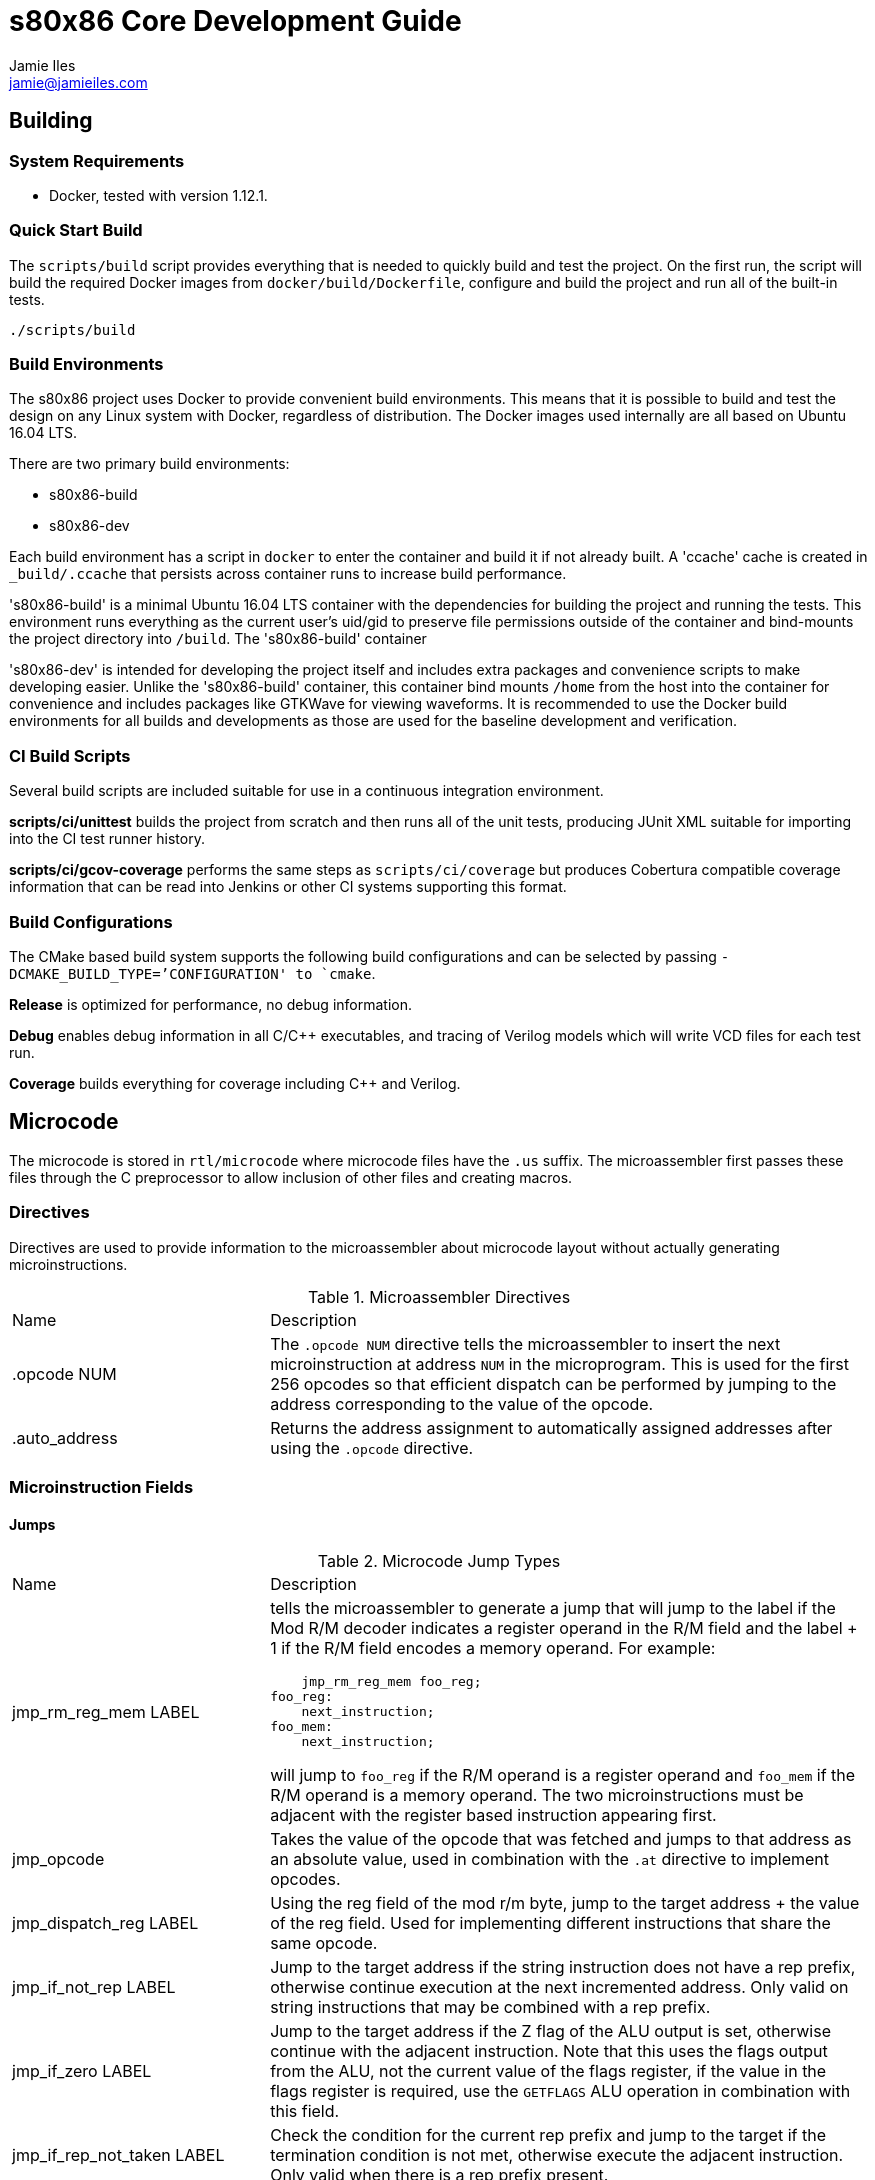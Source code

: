 = s80x86 Core Development Guide
Jamie Iles <jamie@jamieiles.com>

:source-highlighter: coderay

== Building

=== System Requirements

- Docker, tested with version 1.12.1.

=== Quick Start Build

The `scripts/build` script provides everything that is needed to quickly build
and test the project.  On the first run, the script will build the required
Docker images from `docker/build/Dockerfile`, configure and build the project
and run all of the built-in tests.

[source,bash]
----
./scripts/build
----

=== Build Environments

The s80x86 project uses Docker to provide convenient build environments.  This
means that it is possible to build and test the design on any Linux system
with Docker, regardless of distribution.  The Docker images used internally
are all based on Ubuntu 16.04 LTS.

There are two primary build environments:

  - s80x86-build
  - s80x86-dev

Each build environment has a script in `docker` to enter the container and
build it if not already built.  A 'ccache' cache is created in
`_build/.ccache` that persists across container runs to increase build
performance.

's80x86-build' is a minimal Ubuntu 16.04 LTS container with the dependencies for
building the project and running the tests.  This environment runs everything
as the current user's uid/gid to preserve file permissions outside of the
container and bind-mounts the project directory into `/build`.  The
's80x86-build' container 

's80x86-dev' is intended for developing the project itself and includes extra
packages and convenience scripts to make developing easier.  Unlike the
's80x86-build' container, this container bind mounts `/home` from the host
into the container for convenience and includes packages like GTKWave for
viewing waveforms.  It is recommended to use the Docker build environments for
all builds and developments as those are used for the baseline development and
verification.

=== CI Build Scripts

Several build scripts are included suitable for use in a continuous
integration environment.

*scripts/ci/unittest* builds the project from scratch and then runs all of the
unit tests, producing JUnit XML suitable for importing into the CI test runner
history.

*scripts/ci/gcov-coverage* performs the same steps as `scripts/ci/coverage`
but produces Cobertura compatible coverage information that can be read into
Jenkins or other CI systems supporting this format.

=== Build Configurations

The CMake based build system supports the following build configurations and
can be selected by passing `-DCMAKE_BUILD_TYPE=`'CONFIGURATION' to `cmake`.

*Release* is optimized for performance, no debug information.

*Debug* enables debug information in all C/{cpp} executables, and tracing of
Verilog models which will write VCD files for each test run.

*Coverage* builds everything for coverage including {cpp} and Verilog.

== Microcode

The microcode is stored in `rtl/microcode` where microcode files have the
`.us` suffix.  The microassembler first passes these files through the C
preprocessor to allow inclusion of other files and creating macros.

=== Directives

Directives are used to provide information to the microassembler about
microcode layout without actually generating microinstructions.

.Microassembler Directives
[cols="3,7"]
|===
| Name | Description
| .opcode NUM
| The `.opcode NUM` directive tells the microassembler to insert the next
  microinstruction at address `NUM` in the microprogram.  This is used for the
  first 256 opcodes so that efficient dispatch can be performed by jumping to
  the address corresponding to the value of the opcode.
| .auto_address
| Returns the address assignment to automatically assigned addresses after
  using the `.opcode` directive.
|===

=== Microinstruction Fields

==== Jumps

.Microcode Jump Types
[cols="3,7"]
|===
| Name | Description
| jmp_rm_reg_mem LABEL a| tells the microassembler to generate a jump that will
jump to the label if the Mod R/M decoder indicates a register operand in the
R/M field and the label + 1 if the R/M field encodes a memory operand.  For
example:

[source,asm]
----
    jmp_rm_reg_mem foo_reg;
foo_reg:
    next_instruction;
foo_mem:
    next_instruction;
----

will jump to `foo_reg` if the R/M operand is a register operand and `foo_mem`
if the R/M operand is a memory operand.  The two microinstructions must be
adjacent with the register based instruction appearing first.

| jmp_opcode | Takes the value of the opcode that was fetched and jumps to
  that address as an absolute value, used in combination with the `.at`
  directive to implement opcodes.

| jmp_dispatch_reg LABEL | Using the reg field of the mod r/m byte, jump to
  the target address + the value of the reg field.  Used for implementing
  different instructions that share the same opcode.

| jmp_if_not_rep LABEL | Jump to the target address if the string instruction
  does not have a rep prefix, otherwise continue execution at the next
  incremented address.  Only valid on string instructions that may be combined
  with a rep prefix.

| jmp_if_zero LABEL | Jump to the target address if the Z flag of the ALU
  output is set, otherwise continue with the adjacent instruction.  Note that
  this uses the flags output from the ALU, not the current value of the flags
  register, if the value in the flags register is required, use the `GETFLAGS`
  ALU operation in combination with this field.

| jmp_if_rep_not_taken LABEL | Check the condition for the current rep prefix
  and jump to the target if the termination condition is not met, otherwise
  execute the adjacent instruction.  Only valid when there is a rep prefix
  present.

| jmp_if_taken LABEL | Jump to the target if the jump instruction has the
  condition met, otherwise continue with the adjacent instruction.  This is
  only valid for jump instructions, and INTO.

| jmp LABEL | An unconditional jump, will always transfer control to LABEL.
|===

=== Data Sources

.Microcode Data Sources
[cols="3,7"]
|===
| Name | Description
| ra_sel | Which general purpose register to fetch for RA.  Note that register
  fetches have a single cycle latency.  Only valid when `ra_modrm_rm_reg` is
  not set.
| rb_cl | Set to use the value of `CL` for RB after a single cycle of latency,
  used primarily for shifts.
| segment | Set the default segment for the memory operation or segment
  register read.  This is the default segment and may be overriden with a
  segment override prefix unless `segment_force` is also set.
| a_sel a|
  Selects which operand source to use for the internal A bus:

    - RA: the fetched RA GPR value.
    - IP: the instruction pointer of the next instruction.
    - MAR: the contents of the memory address register.
    - MDR: the contents of the memory data register.
| b_sel a|
  Selects which operand source to use for the internal B bus:

    - RB: the fetched RB GPR value.
    - IMMEDIATE: an immediate value, either from the immediate reader or from
    the constant pool if a microinstruction defined constant is being used.
    - SR: the fetched segment register value.
    - TEMP: the contents of the temporary register.
| immediate | The immediate constant to use.  This forms a constant pool in
  the microcode and can be used for operations such as fetching exception
  handler addresses, incrementing/decrementing pointers etc.
| mar_wr_sel a| Selects the source of the value to be written to the memory
  address register:

    - EA: the effective address calculated by the mod r/m decoder.
    - Q: the Q bus driven by the ALU.
|===

=== Control Signals

.Microcode Control Signals
[cols="3,7"]
|===
| Name | Description
| next_instruction | Ends processing of the current instruction, will check
  for pending interrupts, jump to the instruction dispatch address, update
  CS:IP and reset any intermediate state.
| mar_write | Write the value of the `mar_wr_sel` source into the memory
  address register.
| mdr_write | Write the value of the ALU output into the memory data register.
| mem_read | Perform a memory access with the specified segment and memory
  address register value, reading into the memory data register.  Note that
  the segment register must have had the fetch initiated in the previous
  instruction and should be held for the duration of the access.  This field
  will cause the microsequencer to stall until the access is complete.  The
  `width` field will specify the size of the access.
| mem_write | Perform a memory write, writing the contents of the memory data
  register to the address specified by the fetched segment and the memory
  address register.  As with `mem_read`, the segment must have had the fetch
  initiated in the previous instruction and held for the duration of this
  instruction.
| sr_wr_sel | The destination segment register for a segment register write
  operation.
| segment_force | When used in combination with the `segment` field, this will
  force that segment to be used unconditionally, ignoring any segment override
  prefix.
| alu_op | The ALU operation to execute, see
  "scripts/microassembler/microasm/types.py" for a full list of operations.
| update_flags a| A list of flags that should be written when performing an ALU
  operation.  If not specified, no flags will be update.  For example:

[source,asm]
----
    alu_op ADD, update_flags CF OF ZF AF
----

will update the carry, overflow, zero and adjust flags to the result of the
ALU operation.
| fifo_pop | Pop a single byte from the prefetch FIFO, used in combination
with `jmp_opcode` to implement opcode dispatch.
| modrm_start | Trigger the mod r/m decoding.  This will stall until complete
  and calculate any effective addresses required.
| rd_sel_source a| The source of the destination register number:

  - MODRM_REG: use the reg field of the mod r/m byte as the destination
  register.
  - MODRM_RM_REG: use the rm field of the mod r/m byte as the destination
  register.
  - MICROCODE_RD_SEL: use the rd_sel field of the instruction to select the
  destination register.

| reg_wr_en | Causes the result to be written to the destination register.
| reg_wr_source a| Selects which result should be written to the destination
  register:

  - Q: the result of the ALU operation.
  - QUOTIENT: the quotient of a division operation.
  - REMAINDER: the remainder of a division operation.

| tmp_wr_en | Set to write the output of the ALU into the temporary register.
| tmp_wr_sel a| Select the source of the temporary register write:

  - Q_LOW: the low 16-bits of the ALU output by default.
  - Q_HIGH: the high 16-bits of the ALU output, only used for 16x16
  multiplications.

| width | Selects the width of the operation.  Defaults to 16-bit, but "width
  8" will perform byte operations for register read/write, memory read/write,
  immediate fetch and ALU operations.
| load_ip | Causes the ALU result to be used as the new IP to be taken when
  the next instruction is executed.
| read_immed | Triggers the immediate reader to read an immediate from the
  instruction stream with the specified width.
| io | Combined with `mem_read`/`mem_write` to indicate that the operation
  should use the I/O address space.  This will cause the segment to be ignored
  and the io pin to be asserted for the duration of this microinstruction.
| lock | Sets the lock prefix, the lock pin will be asserted for the remainder
  of the microprogram.
|===

== Debug

The microsequencer provides a very simple way to implement on-chip debug.  The
core has a number of signals to interface between a debug controller
(typically JTAG) and the microsequencer.  These signals are all in the core
clock domain and will require synchronization with a debug controller in a
different clock domain.

The debug mechanism works by putting the core into a halt mode where it will
perform a tight loop in the microsequencer at which point other debug
operations can be issued.  Operations are issued by running a microprogram at
a known address allowing more debug procedures to be added easily.  To perform
a debug operation, the debug controller first halts the core by raising
`debug_seize` and waits for the core to enter the halted state with
`debug_stopped` asserted which will be at the end of the current microprogram.
Once stopped, the controller can write data to the temporary register if
required with `debug_wr_val` and `debug_wr_en` and then run the debug procedure
by writing the procedure address to `debug_addr` and asserting `debug_run` for
a single clock cycle.

=== Debug Signals

.Debug Interface Signals
[cols="2,1,1,3",options="header"]
|===
| Name | Width | Direction | Description

| debug_stopped | 1 | output | Asserted when the core is in a debug halt and
  is ready for debug operations.  The debug controller must not issue any
  operations when `debug_stopped` is not asserted.
| debug_seize | 1 | input | Asserted by the controller to request that the core
  enters debug mode.  This may be deasserted once `debug_stopped` has been
  asserted and then the run procedure executed to continue normal operation.
| debug_addr | 8 | input | The address of the debug procedure to execute, must
  be written at the same time as `debug_run`.  The core will run the procedure
  at 100h + `debug_addr`.
| debug_run | 1 | input | Asserted by the debug controller to begin the debug
  procedure specified in `debug_addr`.
| debug_wr_val | 16 | input | Asserted by the debug controller to write the
  value in `debug_wr_val` into the temporary register.
| debug_wr_en | 1 | input | Asserted by the debug controller to write
  `debug_wr_val` into the temporary register.
|===

=== Control and Reserved Debug Procedures

  - *0x00*: resume execution.  If `debug_seize` is held high then this will
  single-step one instruction, otherwise run indefinitely until seized.
  - *0x01 - 0x02: reserved for internal use, execution will yield undefined
  behaviour.*

=== Data Transfer Debug Procedures

These debug procedures are used to transfer data between the debug controller
and the core.

.Data Transfer Debug Procedures
[cols=3*,options="header"]
|===
| Program Number
| Source
| Destination
| 0x03 | `AX` | `debug_val`
| 0x04 | `CX` | `debug_val`
| 0x05 | `DX` | `debug_val`
| 0x06 | `BX` | `debug_val`
| 0x07 | `SP` | `debug_val`
| 0x08 | `BP` | `debug_val`
| 0x09 | `SI` | `debug_val`
| 0x0a | `DI` | `debug_val`
| 0x0b | `ES` | `debug_val`
| 0x0c | `CS` | `debug_val`
| 0x0d | `SS` | `debug_val`
| 0x0e | `DS` | `debug_val`
| 0x0f | `IP` | `debug_val`
| 0x10 | `FLAGS` | `debug_val`
| 0x11 | `debug_val` | `IP`
| 0x12 | `debug_val` | `FLAGS`
| 0x13 | `debug_val` | `AX`
| 0x14 | `debug_val` | `CX`
| 0x15 | `debug_val` | `DX`
| 0x16 | `debug_val` | `BX`
| 0x17 | `debug_val` | `SP`
| 0x18 | `debug_val` | `BP`
| 0x19 | `debug_val` | `SI`
| 0x1a | `debug_val` | `DI`
| 0x1b | `debug_val` | `ES`
| 0x1c | `debug_val` | `CS`
| 0x1d | `debug_val` | `SS`
| 0x1e | `debug_val` | `DS`
| 0x1f | `debug_val` | `IP`
|===

== RTL Tests

The RTL tests are written in {cpp}, using Verilator to create {cpp} models of the
Verilog.  For example, given a synchronous Fifo, the Verilator model can be
created using the Verilator CMake package:

[source,cmake]
----
include(Verilator)
add_library(verilator STATIC ${VERILATOR_LIB_SOURCES})
verilate(Fifo ${CMAKE_CURRENT_SOURCE_DIR}/Fifo.v)
----

This will generate a `verilator` library containing the common Verilator
support functions, run Verilator on `Fifo.v` and generate a `VFifo` library
and `VFifo.h` header for inclusion in the test code.  A templated wrapper
'VerilogTestbench' in `VerilogTestbench.h` provides convenient methods for
resetting and clocking the device under test along with running deferred and
clock edge events, tracing and coverage.

The device under test can then be encapsulated inside a class and used for
writing tests with Google Test.  For example, wrapping the Verilog model:

[source,c++]
----
#include <VFifo.h>

#include "VerilogTestbench.h"

class FifoTestbench : public VerilogTestbench<VFifo> {
public:
    FifoTestbench(VFifo *dut);
    void push(uint32_t val);
    uint32_t pop();
};

FifoTestbench::FifoTestbench(VFifo *dut)
    : VerilogTestbench<VFifo>(dut)
{
    dut->wr_en = 0;
    dut->wr_data = 0LU;
    dut->rd_en = 0;
}

void FifoTestbench::push(uint32_t val)
{
    dut->wr_data = val;
    dut->wr_en = 1;
    cycle();
    dut->wr_en = 0;
}

uint32_t FifoTestbench::pop()
{
    dut->rd_en = 1;
    cycle();
    dut->rd_en = 0;

    return dut->rd_data;
}
----

Then a test can be written to exercise it:

[source,c++]
----
TEST(Fifo, ResetClears)
{
    FifoTestbench tb;

    for (uint32_t m = 0; m < 4; ++m)
        tb.push(m);

    ASSERT_FALSE(tb.dut->empty);
    tb.reset();
    ASSERT_TRUE(tb.dut->empty);
}
----

More complex tests that have deferred events such as reading from memory can
be written by adding events on positive+negative clock edges and running after
a number of cycles.  `tests/rtl/TestPrefetch.cpp` uses a number of these
concepts.  With the right abstractions it can be possible to type-parameterize
these test cases to run against pure software simulations and Verilog models.
